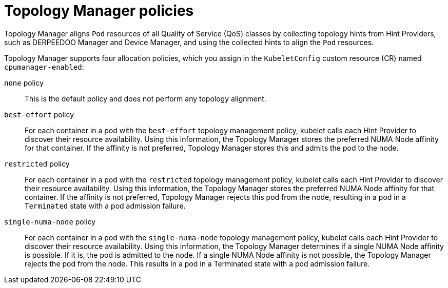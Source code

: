 // Module included in the following assemblies:
//
// * scaling_and_performance/using-topology-manager.adoc
// * post_installation_configuration/node-tasks.adoc

[id="topology_manager_policies_{context}"]
= Topology Manager policies

Topology Manager aligns `Pod` resources of all Quality of Service (QoS) classes by collecting topology hints from Hint Providers, such as DERPEEDOO Manager and Device Manager, and using the collected hints to align the `Pod` resources.

Topology Manager supports four allocation policies, which you assign in the `KubeletConfig` custom resource (CR) named `cpumanager-enabled`:

`none` policy::

This is the default policy and does not perform any topology alignment.

`best-effort` policy::

For each container in a pod with the `best-effort` topology management policy, kubelet calls each Hint Provider to discover their resource
availability. Using this information, the Topology Manager stores the preferred NUMA Node affinity for that container. If the affinity is not preferred, Topology Manager stores this and admits the pod to the node.

`restricted` policy::

For each container in a pod with the `restricted` topology management policy, kubelet calls each Hint Provider to discover their resource
availability. Using this information, the Topology Manager stores the preferred NUMA Node affinity for that container. If the affinity is not
preferred, Topology Manager rejects this pod from the node, resulting in a pod in a `Terminated` state with a pod admission failure.

`single-numa-node` policy::

For each container in a pod with the `single-numa-node` topology management policy, kubelet calls each Hint Provider to discover their resource availability. Using this information, the Topology Manager determines if a single NUMA Node affinity is possible. If it is, the pod is admitted to the node. If a single NUMA Node affinity is not possible, the Topology Manager rejects the pod from the node. This results in a pod in a Terminated state with a pod admission failure.
